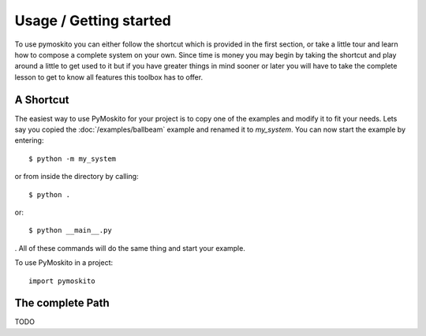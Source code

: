 =======================
Usage / Getting started
=======================

To use pymoskito you can either follow the shortcut which is provided in the
first section, or take a little tour and learn how to compose a complete system
on your own. Since time is money you may begin by taking the shortcut and play
around a little to get used to it but if you have greater things in mind sooner
or later you will have to take the complete lesson to get to know all features
this toolbox has to offer.


A Shortcut
----------

The easiest way to use PyMoskito for your project is to copy one of the examples
and modify it to fit your needs. Lets say you copied the
:doc:`/examples/ballbeam` example and renamed it to `my_system`. You can now
start the example by entering::

    $ python -m my_system


or from inside the directory by calling::

    $ python .

or::

    $ python __main__.py

. All of these commands will do the same thing and start your example.

To use PyMoskito in a project::

    import pymoskito


The complete Path
-----------------

TODO
